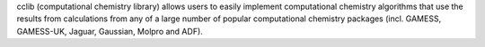 .. title: cclib
.. slug: cclib
.. date: 2013-03-04
.. tags: Quantum Mechanics, GPL, Python
.. link: http://cclib.sourceforge.net
.. category: Open Source
.. type: text open_source
.. comments: 

cclib (computational chemistry library) allows users to easily implement computational chemistry algorithms that use the results from calculations from any of a large number of popular computational chemistry packages (incl. GAMESS, GAMESS-UK, Jaguar, Gaussian, Molpro and ADF).
